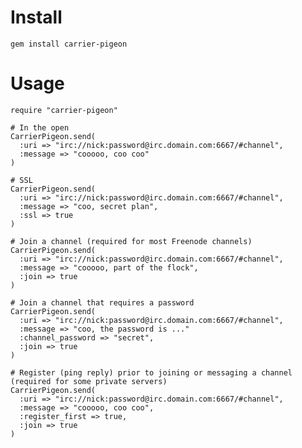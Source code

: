 * Install

: gem install carrier-pigeon

* Usage

: require "carrier-pigeon"
: 
: # In the open
: CarrierPigeon.send(
:   :uri => "irc://nick:password@irc.domain.com:6667/#channel",
:   :message => "cooooo, coo coo"
: )
: 
: # SSL
: CarrierPigeon.send(
:   :uri => "irc://nick:password@irc.domain.com:6667/#channel",
:   :message => "coo, secret plan",
:   :ssl => true
: )
: 
: # Join a channel (required for most Freenode channels)
: CarrierPigeon.send(
:   :uri => "irc://nick:password@irc.domain.com:6667/#channel",
:   :message => "cooooo, part of the flock",
:   :join => true
: )
: 
: # Join a channel that requires a password
: CarrierPigeon.send(
:   :uri => "irc://nick:password@irc.domain.com:6667/#channel",
:   :message => "coo, the password is ..."
:   :channel_password => "secret",
:   :join => true
: )
: 
: # Register (ping reply) prior to joining or messaging a channel (required for some private servers)
: CarrierPigeon.send(
:   :uri => "irc://nick:password@irc.domain.com:6667/#channel",
:   :message => "cooooo, coo coo",
:   :register_first => true,
:   :join => true
: )
